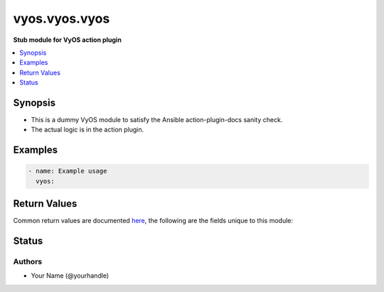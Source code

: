 .. _vyos.vyos.vyos_module:


**************
vyos.vyos.vyos
**************

**Stub module for VyOS action plugin**



.. contents::
   :local:
   :depth: 1


Synopsis
--------
- This is a dummy VyOS module to satisfy the Ansible action-plugin-docs sanity check.
- The actual logic is in the action plugin.







Examples
--------

.. code-block:: yaml

    - name: Example usage
      vyos:



Return Values
-------------
Common return values are documented `here <https://docs.ansible.com/ansible/latest/reference_appendices/common_return_values.html#common-return-values>`_, the following are the fields unique to this module:

.. raw:: html

    <table border=0 cellpadding=0 class="documentation-table">
        <tr>
            <th colspan="1">Key</th>
            <th>Returned</th>
            <th width="100%">Description</th>
        </tr>
            <tr>
                <td colspan="1">
                    <div class="ansibleOptionAnchor" id="return-"></div>
                    <b>changed</b>
                    <a class="ansibleOptionLink" href="#return-" title="Permalink to this return value"></a>
                    <div style="font-size: small">
                      <span style="color: purple">boolean</span>
                    </div>
                </td>
                <td>always</td>
                <td>
                            <div>Whether anything changed.</div>
                    <br/>
                </td>
            </tr>
    </table>
    <br/><br/>


Status
------


Authors
~~~~~~~

- Your Name (@yourhandle)
